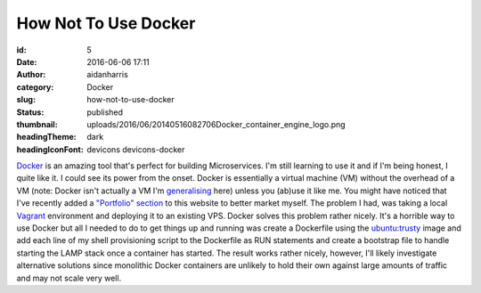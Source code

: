How Not To Use Docker
######################
:id: 5
:date: 2016-06-06 17:11
:author: aidanharris
:category: Docker
:slug: how-not-to-use-docker
:status: published
:thumbnail: uploads/2016/06/20140516082706Docker_container_engine_logo.png
:headingTheme: dark
:headingIconFont: devicons devicons-docker

`Docker <https://aidanharr.is/glossary/docker/>`__ is an amazing tool
that's perfect for building Microservices. I'm still learning to use it
and if I'm being honest, I quite like it. I could see its power from the
onset. Docker is essentially a virtual machine (VM) without the overhead
of a VM (note: Docker isn't actually a VM I'm `generalising <https://blog.docker.com/2016/03/containers-are-not-vms/>`__
here) unless you (ab)use it like me. You might have noticed that I've
recently added a `"Portfolio" section <//aidanharr.is/portfolio/>`__ to
this website to better market myself. The problem I had, was taking a
local `Vagrant <https://vagrantup.com>`__ environment and deploying it
to an existing VPS. Docker solves this problem rather nicely. It's a
horrible way to use Docker but all I needed to do to get things up and
running was create a Dockerfile using the `ubuntu:trusty <https://hub.docker.com/_/ubuntu/>`__ image and add each
line of my shell provisioning script to the Dockerfile as RUN statements
and create a bootstrap file to handle starting the LAMP stack once a
container has started. The result works rather nicely, however, I'll
likely investigate alternative solutions since monolithic Docker
containers are unlikely to hold their own against large amounts of
traffic and may not scale very well.
